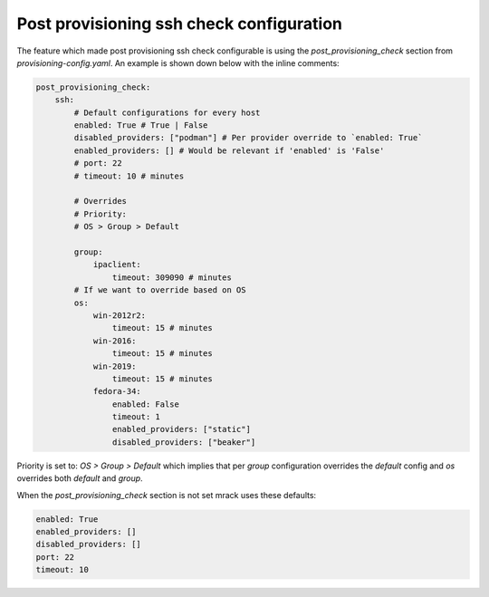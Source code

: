 

Post provisioning ssh check configuration
=========================================


The feature which made post provisioning ssh check configurable is using
the `post_provisioning_check` section from `provisioning-config.yaml`.
An example is shown down below with the inline comments:

.. code:: yaml

    post_provisioning_check:
        ssh:
            # Default configurations for every host
            enabled: True # True | False
            disabled_providers: ["podman"] # Per provider override to `enabled: True`
            enabled_providers: [] # Would be relevant if 'enabled' is 'False'
            # port: 22
            # timeout: 10 # minutes

            # Overrides
            # Priority:
            # OS > Group > Default

            group:
                ipaclient:
                    timeout: 309090 # minutes
            # If we want to override based on OS
            os:
                win-2012r2:
                    timeout: 15 # minutes
                win-2016:
                    timeout: 15 # minutes
                win-2019:
                    timeout: 15 # minutes
                fedora-34:
                    enabled: False
                    timeout: 1
                    enabled_providers: ["static"]
                    disabled_providers: ["beaker"]

Priority is set to: `OS > Group > Default` which implies that per `group` configuration
overrides the `default` config and `os` overrides both `default` and `group`.

When the `post_provisioning_check` section is not set mrack uses these defaults:

.. code:: yaml

    enabled: True
    enabled_providers: []
    disabled_providers: []
    port: 22
    timeout: 10
